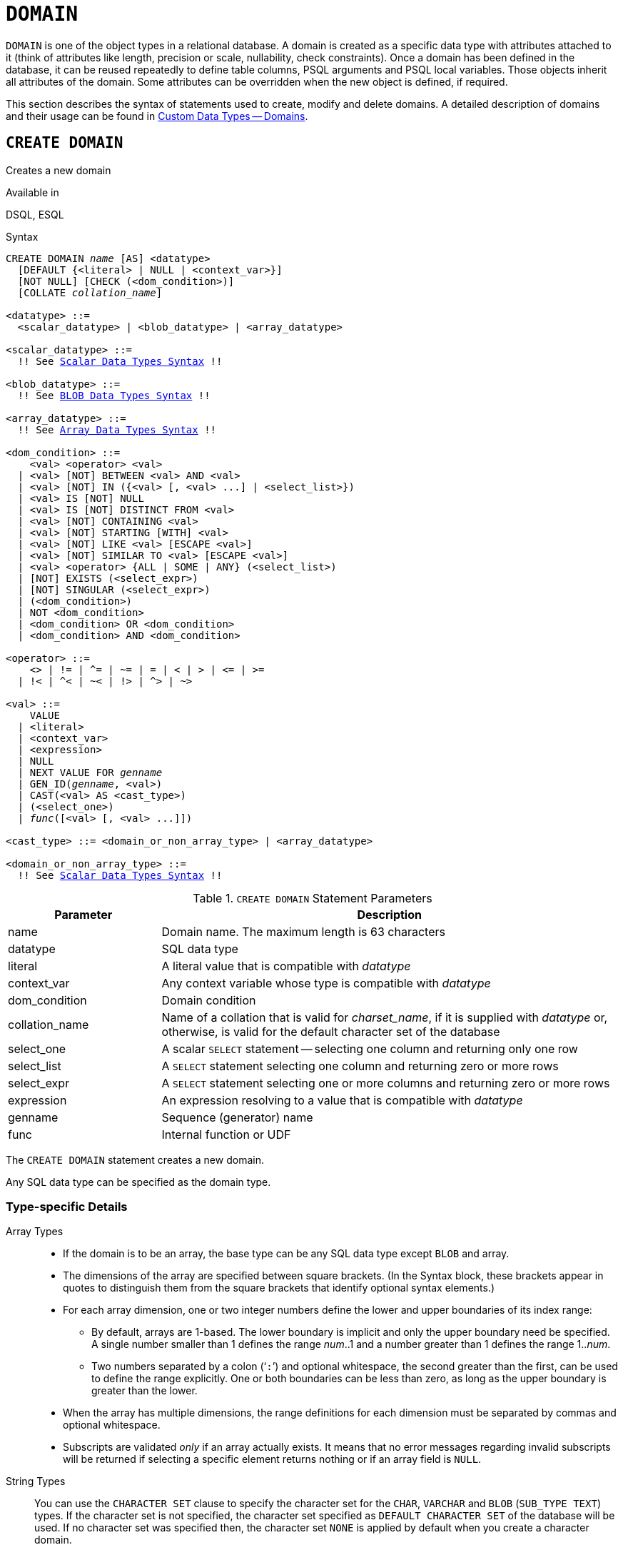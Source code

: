 [[fblangref50-ddl-domn]]
= `DOMAIN`

`DOMAIN` is one of the object types in a relational database.
A domain is created as a specific data type with attributes attached to it (think of attributes like length, precision or scale, nullability, check constraints).
Once a domain has been defined in the database, it can be reused repeatedly to define table columns, PSQL arguments and PSQL local variables.
Those objects inherit all attributes of the domain.
Some attributes can be overridden when the new object is defined, if required.

This section describes the syntax of statements used to create, modify and delete domains.
A detailed description of domains and their usage can be found in <<fblangref50-datatypes-custom,Custom Data Types -- Domains>>.

[[fblangref50-ddl-domn-create]]
== `CREATE DOMAIN`

Creates a new domain

.Available in
DSQL, ESQL

[[fblangref50-ddl-domn-create-syntax]]
.Syntax
[listing,subs="+quotes,macros"]
----
CREATE DOMAIN _name_ [AS] <datatype>
  [DEFAULT {<literal> | NULL | <context_var>}]
  [NOT NULL] [CHECK (<dom_condition>)]
  [COLLATE _collation_name_]

<datatype> ::=
  <scalar_datatype> | <blob_datatype> | <array_datatype>

<scalar_datatype> ::=
  !! See <<fblangref50-datatypes-syntax-scalar,Scalar Data Types Syntax>> !!

<blob_datatype> ::=
  !! See <<fblangref50-datatypes-syntax-blob,BLOB Data Types Syntax>> !!

<array_datatype> ::=
  !! See <<fblangref50-datatypes-syntax-array,Array Data Types Syntax>> !!

<dom_condition> ::=
    <val> <operator> <val>
  | <val> [NOT] BETWEEN <val> AND <val>
  | <val> [NOT] IN ({<val> [, <val> ...] | <select_list>})
  | <val> IS [NOT] NULL
  | <val> IS [NOT] DISTINCT FROM <val>
  | <val> [NOT] CONTAINING <val>
  | <val> [NOT] STARTING [WITH] <val>
  | <val> [NOT] LIKE <val> [ESCAPE <val>]
  | <val> [NOT] SIMILAR TO <val> [ESCAPE <val>]
  | <val> <operator> {ALL | SOME | ANY} (<select_list>)
  | [NOT] EXISTS (<select_expr>)
  | [NOT] SINGULAR (<select_expr>)
  | (<dom_condition>)
  | NOT <dom_condition>
  | <dom_condition> OR <dom_condition>
  | <dom_condition> AND <dom_condition>

<operator> ::=
    <> | != | ^= | ~= | = | < | > | <= | >=
  | !< | ^< | ~< | !> | ^> | ~>

<val> ::=
    VALUE
  | <literal>
  | <context_var>
  | <expression>
  | NULL
  | NEXT VALUE FOR _genname_
  | GEN_ID(_genname_, <val>)
  | CAST(<val> AS <cast_type>)
  | (<select_one>)
  | _func_([<val> [, <val> ...]])

<cast_type> ::= <domain_or_non_array_type> | <array_datatype>

<domain_or_non_array_type> ::=
  !! See <<fblangref50-datatypes-syntax-scalar-syntax,Scalar Data Types Syntax>> !!
----

[[fblangref50-ddl-tbl-createdomn]]
.`CREATE DOMAIN` Statement Parameters
[cols="<1,<3", options="header",stripes="none"]
|===
^| Parameter
^| Description

|name
|Domain name.
The maximum length is 63 characters

|datatype
|SQL data type

|literal
|A literal value that is compatible with _datatype_

|context_var
|Any context variable whose type is compatible with _datatype_

|dom_condition
|Domain condition

|collation_name
|Name of a collation that is valid for _charset_name_, if it is supplied with _datatype_ or, otherwise, is valid for the default character set of the database

|select_one
|A scalar `SELECT` statement -- selecting one column and returning only one row

|select_list
|A `SELECT` statement selecting one column and returning zero or more rows

|select_expr
|A `SELECT` statement selecting one or more columns and returning zero or more rows

|expression
|An expression resolving to a value that is compatible with _datatype_

|genname
|Sequence (generator) name

|func
|Internal function or UDF
|===

The `CREATE DOMAIN` statement creates a new domain.

Any SQL data type can be specified as the domain type.

[[fblangref50-ddl-domn-typespec]]
=== Type-specific Details

Array Types::
* If the domain is to be an array, the base type can be any SQL data type except `BLOB` and array.
* The dimensions of the array are specified between square brackets.
(In the Syntax block, these brackets appear in quotes to distinguish them from the square brackets that identify optional syntax elements.)
* For each array dimension, one or two integer numbers define the lower and upper boundaries of its index range:
** By default, arrays are 1-based.
The lower boundary is implicit and only the upper boundary need be specified.
A single number smaller than 1 defines the range __num__..1 and a number greater than 1 defines the range 1..__num__.
** Two numbers separated by a colon ('```:```') and optional whitespace, the second greater than the first, can be used to define the range explicitly.
One or both boundaries can be less than zero, as long as the upper boundary is greater than the lower.
* When the array has multiple dimensions, the range definitions for each dimension must be separated by commas and optional whitespace.
* Subscripts are validated _only_ if an array actually exists.
It means that no error messages regarding invalid subscripts will be returned if selecting a specific element returns nothing or if an array field is [constant]`NULL`.

String Types::
You can use the `CHARACTER SET` clause to specify the character set for the `CHAR`, `VARCHAR` and `BLOB` (`SUB_TYPE TEXT`) types.
If the character set is not specified, the character set specified as `DEFAULT CHARACTER SET` of the database will be used.
If no character set was specified then, the character set `NONE` is applied by default when you create a character domain.
+
[WARNING]
====
With character set `NONE`, character data are stored and retrieved the way they were submitted.
Data in any encoding can be added to a column based on such a domain, but it is impossible to add this data to a column with a different encoding.
Because no transliteration is performed between the source and destination encodings, errors may result.
====

`DEFAULT` Clause::
The optional `DEFAULT` clause allows you to specify a default value for the domain.
This value will be added to the table column that inherits this domain when the `INSERT` statement is executed, if no value is specified for it in the DML statement.
Local variables and arguments in PSQL modules that reference this domain will be initialized with the default value.
For the default value, use a literal of a compatible type or a context variable of a compatible type.

`NOT NULL` Constraint::
Columns and variables based on a domain with the `NOT NULL` constraint will be prevented from being written as `NULL`, i.e., a value is _required_.
+
[CAUTION]
====
When creating a domain, take care to avoid specifying limitations that would contradict one another.
For instance, `NOT NULL` and `DEFAULT NULL` are contradictory.
====

`CHECK` Constraint(s)::
The optional `CHECK` clause specifies constraints for the domain.
A domain constraint specifies conditions that must be satisfied by the values of table columns or variables that inherit from the domain.
A condition must be enclosed in parentheses.
A condition is a logical expression (also called a predicate) that can return the Boolean results `TRUE`, `FALSE` and `UNKNOWN`.
A condition is considered satisfied if the predicate returns the value `TRUE` or "`unknown value`" (equivalent to `NULL`). If the predicate returns `FALSE`, the condition for acceptance is not met.

`VALUE` Keyword::
The keyword `VALUE` in a domain constraint substitutes for the table column that is based on this domain or for a variable in a PSQL module.
It contains the value assigned to the variable or the table column. `VALUE` can be used anywhere in the `CHECK` constraint, though it is usually used in the left part of the condition.

`COLLATE`::
The optional `COLLATE` clause allows you to specify the collation if the domain is based on one of the string data types, including ``BLOB``s with text subtypes.
If no collation is specified, the collation will be the one that is default for the specified character set at the time the domain is created.

[[fblangref50-ddl-domn-create-who]]
=== Who Can Create a Domain

The `CREATE DOMAIN` statement can be executed by:

* <<fblangref50-security-administrators,Administrators>>
* Users with the `CREATE DOMAIN` privilege

[[fblangref50-ddl-createdomnexmpls]]
=== `CREATE DOMAIN` Examples

. Creating a domain that can take values greater than 1,000, with a default value of 10,000.
+
[source]
----
CREATE DOMAIN CUSTNO AS
  INTEGER DEFAULT 10000
  CHECK (VALUE > 1000);
----
. Creating a domain that can take the values 'Yes' and 'No' in the default character set specified during the creation of the database.
+
[source]
----
CREATE DOMAIN D_BOOLEAN AS
  CHAR(3) CHECK (VALUE IN ('Yes', 'No'));
----
. Creating a domain with the `UTF8` character set and the `UNICODE_CI_AI` collation.
+
[source]
----
CREATE DOMAIN FIRSTNAME AS
  VARCHAR(30) CHARACTER SET UTF8
  COLLATE UNICODE_CI_AI;
----
. Creating a domain of the `DATE` type that will not accept NULL and uses the current date as the default value.
+
[source]
----
CREATE DOMAIN D_DATE AS
  DATE DEFAULT CURRENT_DATE
  NOT NULL;
----
. Creating a domain defined as an array of 2 elements of the `NUMERIC(18, 3)` type. The starting array index is 1.
+
[source]
----
CREATE DOMAIN D_POINT AS
  NUMERIC(18, 3) [2];
----
+
[NOTE]
====
Domains defined over an array type may be used only to define table columns.
You cannot use array domains to define local variables in PSQL modules.
====
. Creating a domain whose elements can be only country codes defined in the `COUNTRY` table.
+
[source]
----
CREATE DOMAIN D_COUNTRYCODE AS CHAR(3)
  CHECK (EXISTS(SELECT * FROM COUNTRY
         WHERE COUNTRYCODE = VALUE));
----
+
[NOTE]
====
The example is given only to show the possibility of using predicates with queries in the domain test condition.
It is not recommended to create this style of domain in practice unless the lookup table contains data that are never deleted.
====

.See also
<<fblangref50-ddl-domn-alter>>, <<fblangref50-ddl-domn-drop>>

[[fblangref50-ddl-domn-alter]]
== `ALTER DOMAIN`

Alters the attributes of a domain or renames a domain

.Available in
DSQL, ESQL

.Syntax
[listing,subs="+quotes,macros"]
----
ALTER DOMAIN _domain_name_
  [TO _new_name_]
  [TYPE <datatype>]
  [{SET DEFAULT {<literal> | NULL | <context_var>} | DROP DEFAULT}]
  [{SET | DROP} NOT NULL]
  [{ADD [CONSTRAINT] CHECK (<dom_condition>) | DROP CONSTRAINT}]

<datatype> ::=
   <scalar_datatype> | <blob_datatype>

<scalar_datatype> ::=
  !! See <<fblangref50-datatypes-syntax-scalar,Scalar Data Types Syntax>> !!

<blob_datatype> ::=
  !! See <<fblangref50-datatypes-syntax-blob,BLOB Data Types Syntax>> !!

!! See also <<fblangref50-ddl-domn-create-syntax,`CREATE DOMAIN` Syntax>> !!
----

[[fblangref50-ddl-tbl-alterdomn]]
.`ALTER DOMAIN` Statement Parameters
[cols="<1,<3", options="header",stripes="none"]
|===
^| Parameter
^| Description

|new_name
|New name for domain.
The maximum length is 63 characters

|literal
|A literal value that is compatible with _datatype_

|context_var
|Any context variable whose type is compatible with _datatype_
|===

The `ALTER DOMAIN` statement enables changes to the current attributes of a domain, including its name.
You can make any number of domain alterations in one `ALTER DOMAIN` statement.

[[fblangref50-ddl-domn-alter-opts]]
=== `ALTER DOMAIN` clauses

`TO __name__`::
Renames the domain, as long as there are no dependencies on the domain, i.e. table columns, local variables or procedure arguments referencing it.

`SET DEFAULT`::
Sets a new default value for the domain, replacing any existing default.

`DROP DEFAULT`::
Deletes a previously specified default value and replace it with `NULL`.

`SET NOT NULL`::
Adds a `NOT NULL` constraint to the domain;
columns or parameters of this domain will be prevented from being written as `NULL`, i.e., a value is _required_.
+
[NOTE]
====
Adding a `NOT NULL` constraint to an existing domain will subject all columns using this domain to a full data validation, so ensure that the columns have no nulls before attempting the change.
====

`DROP NOT NULL`::
Drops the `NOT NULL` constraint from the domain.
+
[NOTE]
====
An explicit `NOT NULL` constraint on a column that depends on a domain prevails over the domain.
In this situation, the modification of the domain to make it nullable does not propagate to the column.
====

`ADD CONSTRAINT CHECK`::
Adds a `CHECK` constraint to the domain.
If the domain already has a `CHECK` constraint, it has to be deleted first, using an `ALTER DOMAIN` statement that includes a `DROP CONSTRAINT` clause.

`TYPE`::
Changes the data type of the domain to a different, compatible one.
The system will forbid any change to the type that could result in data loss.
An example would be if the number of characters in the new type were smaller than in the existing type.

[IMPORTANT]
====
When you alter the attributes of a domain, existing PSQL code may become invalid.
For information on how to detect it, read the piece entitled <<fblangref50-appx01-supp-rdb-validblr,[ref]_The RDB$VALID_BLR Field_>> in Appendix A.
====

[[fblangref50-ddl-domn-cannotalter]]
=== What `ALTER DOMAIN` Cannot Alter

* If the domain was declared as an array, it is not possible to change its type or its dimensions;
nor can any other type be changed to an array type.
* There is no way to change the default collation without dropping the domain and recreating it with the desired attributes.

[[fblangref50-ddl-domn-alter-who]]
=== Who Can Alter a Domain

The `ALTER DOMAIN` statement can be executed by:

* <<fblangref50-security-administrators,Administrators>>
* The owner of the domain
* Users with the `ALTER ANY DOMAIN` privilege

Domain alterations can be prevented by dependencies from objects to which the user does not have sufficient privileges.

[[fblangref50-ddl-domn-alterdomnexmpls]]
=== `ALTER DOMAIN` Examples

. Changing the data type to `INTEGER` and setting or changing the default value to 2,000:
+
[source]
----
ALTER DOMAIN CUSTNO
  TYPE INTEGER
  SET DEFAULT 2000;
----
. Renaming a domain.
+
[source]
----
ALTER DOMAIN D_BOOLEAN TO D_BOOL;
----
. Deleting the default value and adding a constraint for the domain:
+
[source]
----
ALTER DOMAIN D_DATE
  DROP DEFAULT
  ADD CONSTRAINT CHECK (VALUE >= date '01.01.2000');
----
. Changing the `CHECK` constraint:
+
[source]
----
ALTER DOMAIN D_DATE
  DROP CONSTRAINT;

ALTER DOMAIN D_DATE
  ADD CONSTRAINT CHECK
    (VALUE BETWEEN date '01.01.1900' AND date '31.12.2100');
----
. Changing the data type to increase the permitted number of characters:
+
[source]
----
ALTER DOMAIN FIRSTNAME
  TYPE VARCHAR(50) CHARACTER SET UTF8;
----
. Adding a `NOT NULL` constraint:
+
[source]
----
ALTER DOMAIN FIRSTNAME
  SET NOT NULL;
----
. Removing a `NOT NULL` constraint:
+
[source]
----
ALTER DOMAIN FIRSTNAME
  DROP NOT NULL;
----

.See also
<<fblangref50-ddl-domn-create>>, <<fblangref50-ddl-domn-drop>>

[[fblangref50-ddl-domn-drop]]
== `DROP DOMAIN`

Drops an existing domain

.Available in
DSQL, ESQL

.Syntax
[listing,subs=+quotes]
----
DROP DOMAIN _domain_name_
----

The `DROP DOMAIN` statement deletes a domain that exists in the database.
It is not possible to delete a domain if it is referenced by any database table columns or used in any PSQL module.
To delete a domain that is in use, all columns in all tables that refer to the domain have to be dropped and all references to the domain have to be removed from PSQL modules.

[[fblangref50-ddl-domn-drop-who]]
=== Who Can Drop a Domain

The `DROP DOMAIN` statement can be executed by:

* <<fblangref50-security-administrators,Administrators>>
* The owner of the domain
* Users with the `DROP ANY DOMAIN` privilege

[[fblangref50-ddl-domn-drop-example]]
=== Example of `DROP DOMAIN`

.Deleting the COUNTRYNAME domain
[source]
----
DROP DOMAIN COUNTRYNAME;
----

.See also
<<fblangref50-ddl-domn-create>>, <<fblangref50-ddl-domn-alter>>
